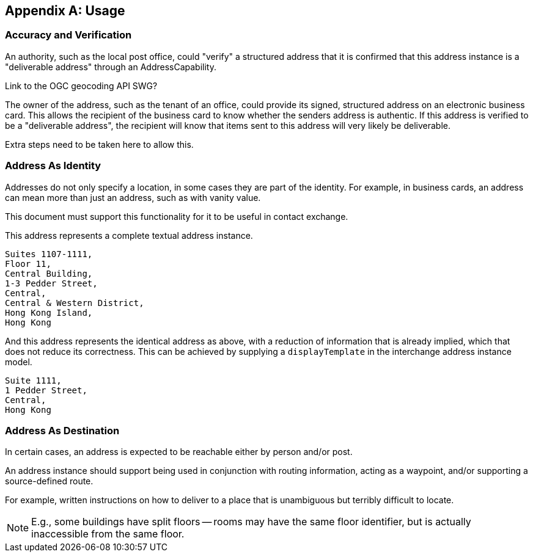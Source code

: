 
[[AnnexB]]
[appendix,subtype=informative]
== Usage

=== Accuracy and Verification

An authority, such as the local post office, could "verify" a
structured address that it is confirmed that this address instance is a
"deliverable address" through an AddressCapability.

[source=Ronald Tse]
****
Link to the OGC geocoding API SWG?
****

The owner of the address, such as the tenant of an office, could
provide its signed, structured address on an electronic business card.
This allows the recipient of the business card to know whether the
senders address is authentic. If this address is verified to be a
"deliverable address", the recipient will know that items sent to this
address will very likely be deliverable.

Extra steps need to be taken here to allow this.

=== Address As Identity

Addresses do not only specify a location, in some cases they are part
of the identity. For example, in business cards, an address can mean
more than just an address, such as with vanity value.

This document must support this functionality for it to be useful in
contact exchange.

This address represents a complete textual address instance.

[source]
----
Suites 1107-1111,
Floor 11,
Central Building,
1-3 Pedder Street,
Central,
Central & Western District,
Hong Kong Island,
Hong Kong
----

And this address represents the identical address as above,
with a reduction of information that is already implied,
which that does not reduce its correctness. This can be
achieved by supplying a `displayTemplate` in the
interchange address instance model.

[source]
----
Suite 1111,
1 Pedder Street,
Central,
Hong Kong
----


=== Address As Destination

In certain cases, an address is expected to be reachable either by
person and/or post.

An address instance should support being used in conjunction with
routing information, acting as a waypoint, and/or supporting a
source-defined route.

For example, written instructions on how to deliver to a place that is
unambiguous but terribly difficult to locate.

[NOTE]
====
E.g., some buildings have split floors -- rooms may have the same floor
identifier, but is actually inaccessible from the same floor.
====
